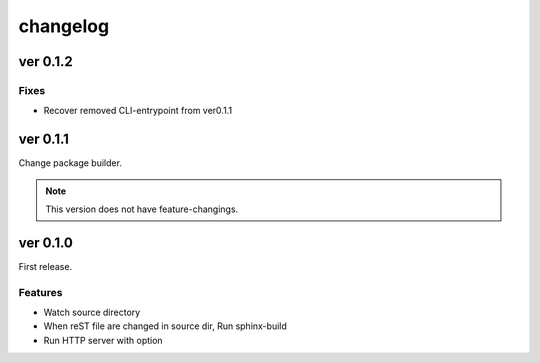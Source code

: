 =========
changelog
=========

ver 0.1.2
=========

Fixes
-----

* Recover removed CLI-entrypoint from ver0.1.1

ver 0.1.1
=========

Change package builder.

.. note:: This version does not have feature-changings.

ver 0.1.0
=========

First release.

Features
--------

* Watch source directory
* When reST file are changed in source dir, Run sphinx-build
* Run HTTP server with option
